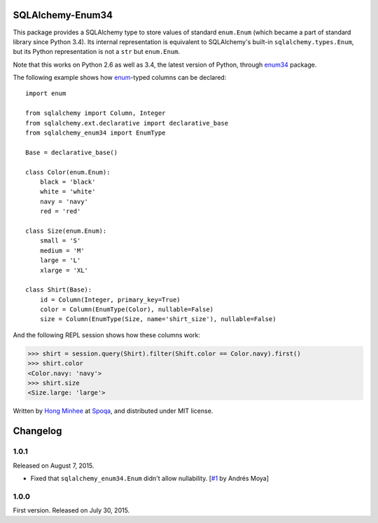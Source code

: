 SQLAlchemy-Enum34
=================

.. image:: https://badge.fury.io/py/SQLAlchemy-Enum34.svg?
   :target: https://pypi.python.org/pypi/SQLAlchemy-Enum34
.. image:: https://travis-ci.org/spoqa/sqlalchemy-enum34.svg?branch=master
   :target: https://travis-ci.org/spoqa/sqlalchemy-enum34
.. image:: https://codecov.io/github/spoqa/sqlalchemy-enum34/coverage.svg?branch=master
   :target: https://codecov.io/github/spoqa/sqlalchemy-enum34?branch=master

This package provides a SQLAlchemy type to store values of standard
``enum.Enum`` (which became a part of standard library since Python 3.4).
Its internal representation is equivalent to SQLAlchemy's built-in
``sqlalchemy.types.Enum``, but its Python representation is not
a ``str`` but ``enum.Enum``.

Note that this works on Python 2.6 as well as 3.4, the latest version of
Python, through enum34_ package.

The following example shows how enum_-typed columns can be declared::

    import enum

    from sqlalchemy import Column, Integer
    from sqlalchemy.ext.declarative import declarative_base
    from sqlalchemy_enum34 import EnumType

    Base = declarative_base()

    class Color(enum.Enum):
        black = 'black'
        white = 'white'
        navy = 'navy'
        red = 'red'

    class Size(enum.Enum):
        small = 'S'
        medium = 'M'
        large = 'L'
        xlarge = 'XL'

    class Shirt(Base):
        id = Column(Integer, primary_key=True)
        color = Column(EnumType(Color), nullable=False)
        size = Column(EnumType(Size, name='shirt_size'), nullable=False)

And the following REPL session shows how these columns work:

>>> shirt = session.query(Shirt).filter(Shift.color == Color.navy).first()
>>> shirt.color
<Color.navy: 'navy'>
>>> shirt.size
<Size.large: 'large'>

Written by `Hong Minhee`_ at Spoqa_, and distributed under MIT license.

.. _enum34: https://pypi.python.org/pypi/enum34
.. _enum: https://docs.python.org/3/library/enum.html
.. _Hong Minhee: http://hongminhee.org/
.. _Spoqa: http://www.spoqa.com/


Changelog
=========

1.0.1
-----

Released on August 7, 2015.

- Fixed that ``sqlalchemy_enum34.Enum`` didn't allow nullability.
  [`#1`_ by Andrés Moya]

.. _#1: https://github.com/spoqa/sqlalchemy-enum34/pull/1


1.0.0
-----

First version.  Released on July 30, 2015.


